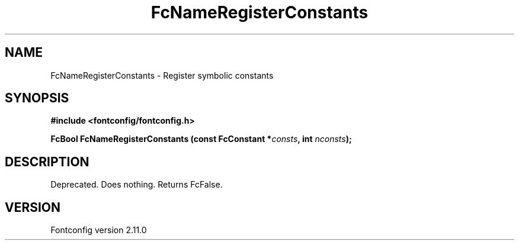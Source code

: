 .\" auto-generated by docbook2man-spec from docbook-utils package
.TH "FcNameRegisterConstants" "3" "11 10月 2013" "" ""
.SH NAME
FcNameRegisterConstants \- Register symbolic constants
.SH SYNOPSIS
.nf
\fB#include <fontconfig/fontconfig.h>
.sp
FcBool FcNameRegisterConstants (const FcConstant *\fIconsts\fB, int \fInconsts\fB);
.fi\fR
.SH "DESCRIPTION"
.PP
Deprecated. Does nothing. Returns FcFalse.
.SH "VERSION"
.PP
Fontconfig version 2.11.0

